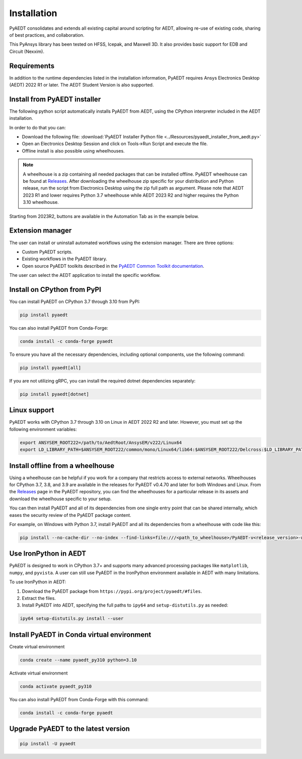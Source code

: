 Installation
============
PyAEDT consolidates and extends all existing capital around scripting for AEDT,
allowing re-use of existing code, sharing of best practices, and collaboration.

This PyAnsys library has been tested on HFSS, Icepak, and Maxwell 3D. It also provides
basic support for EDB and Circuit (Nexxim).

Requirements
~~~~~~~~~~~~
In addition to the runtime dependencies listed in the installation information, PyAEDT
requires Ansys Electronics Desktop (AEDT) 2022 R1 or later. The AEDT Student Version is also supported.


Install from PyAEDT installer
~~~~~~~~~~~~~~~~~~~~~~~~~~~~~
The following python script automatically installs PyAEDT from AEDT,
using the CPython interpreter included in the AEDT installation.

In order to do that you can:

- Download the following file: :download:`PyAEDT Installer Python file <../Resources/pyaedt_installer_from_aedt.py>`

- Open an Electronics Desktop Session and click on Tools->Run Script and execute the file.

- Offline install is also possible using wheelhouses.

.. note::
    A wheelhouse is a zip containing all needed packages that can be installed offline.
    PyAEDT wheelhouse can be found at `Releases <https://github.com/ansys/pyaedt/releases>`_.
    After downloading the wheelhouse zip specific for your distribution and Python release,
    run the script from Electronics Desktop using the zip full path as argument.
    Please note that AEDT 2023 R1 and lower requires Python 3.7 wheelhouse while AEDT 2023 R2
    and higher requires the Python 3.10 wheelhouse.

.. image:: ../Resources/wheelhouse_installation.png
  :width: 800
  :alt: PyAEDT run script

Starting from 2023R2, buttons are available in the Automation Tab as in the example below.

.. image:: ../Resources/toolkits_ribbon.png
  :width: 800
  :alt: PyAEDT toolkit buttons available in AEDT


Extension manager
~~~~~~~~~~~~~~~~~
The user can install or uninstall automated workflows using the extension manager.
There are three options:

- Custom PyAEDT scripts.

- Existing workflows in the PyAEDT library.

- Open source PyAEDT toolkits described in the `PyAEDT Common Toolkit documentation <https://aedt.common.toolkit.docs.pyansys.com/>`_.

.. image:: ../Resources/toolkit_manager_1.png
  :width: 800
  :alt: PyAEDT toolkit manager 1

The user can select the AEDT application to install the specific workflow.

.. image:: ../Resources/toolkit_manager_2.png
  :width: 400
  :alt: PyAEDT toolkit manager 2


Install on CPython from PyPI
~~~~~~~~~~~~~~~~~~~~~~~~~~~~
You can install PyAEDT on CPython 3.7 through 3.10 from PyPI:

.. code:: python

    pip install pyaedt

You can also install PyAEDT from Conda-Forge:

.. code:: python

    conda install -c conda-forge pyaedt

To ensure you have all the necessary dependencies, including optional components, use the following command:

.. code:: python

    pip install pyaedt[all]

If you are not utilizing gRPC, you can install the required dotnet dependencies separately:

.. code:: python

    pip install pyaedt[dotnet]


Linux support
~~~~~~~~~~~~~

PyAEDT works with CPython 3.7 through 3.10 on Linux in AEDT 2022 R2 and later.
However, you must set up the following environment variables:

.. code::

    export ANSYSEM_ROOT222=/path/to/AedtRoot/AnsysEM/v222/Linux64
    export LD_LIBRARY_PATH=$ANSYSEM_ROOT222/common/mono/Linux64/lib64:$ANSYSEM_ROOT222/Delcross:$LD_LIBRARY_PATH


Install offline from a wheelhouse
~~~~~~~~~~~~~~~~~~~~~~~~~~~~~~~~~
Using a wheelhouse can be helpful if you work for a company that restricts access to external networks.
Wheelhouses for CPython 3.7, 3.8, and 3.9 are available in the releases for PyAEDT v0.4.70
and later for both Windows and Linux. From the `Releases <https://github.com/ansys/pyaedt/releases>`_
page in the PyAEDT repository, you can find the wheelhouses for a particular release in its
assets and download the wheelhouse specific to your setup.

You can then install PyAEDT and all of its dependencies from one single entry point that can be shared internally,
which eases the security review of the PyAEDT package content.

For example, on Windows with Python 3.7, install PyAEDT and all its dependencies from a wheelhouse with code like this:

.. code::

    pip install --no-cache-dir --no-index --find-links=file:///<path_to_wheelhouse>/PyAEDT-v<release_version>-wheelhouse-Windows-3.7 pyaedt


Use IronPython in AEDT
~~~~~~~~~~~~~~~~~~~~~~
PyAEDT is designed to work in CPython 3.7+ and supports many advanced processing packages like
``matplotlib``, ``numpy``, and ``pyvista``. A user can still use PyAEDT in the IronPython
environment available in AEDT with many limitations.

To use IronPython in AEDT:

1. Download the PyAEDT package from ``https://pypi.org/project/pyaedt/#files``.
2. Extract the files.
3. Install PyAEDT into AEDT, specifying the full paths to ``ipy64`` and ``setup-distutils.py`` as needed:

.. code::

    ipy64 setup-distutils.py install --user


Install PyAEDT in Conda virtual environment
~~~~~~~~~~~~~~~~~~~~~~~~~~~~~~~~~~~~~~~~~~~~
Create virtual environment

.. code:: bash

    conda create --name pyaedt_py310 python=3.10

Activate virtual environment

.. code:: bash

    conda activate pyaedt_py310

You can also install PyAEDT from Conda-Forge with this command:

.. code:: bash

    conda install -c conda-forge pyaedt


Upgrade PyAEDT to the latest version
~~~~~~~~~~~~~~~~~~~~~~~~~~~~~~~~~~~~

.. code:: bash

    pip install -U pyaedt
